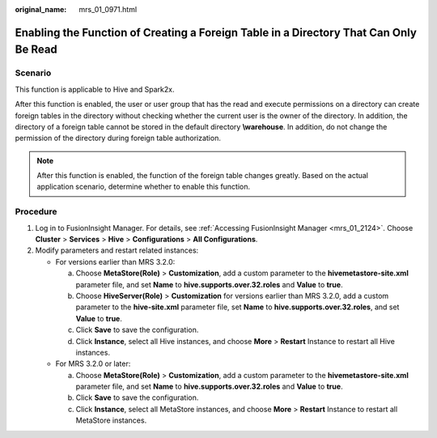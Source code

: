:original_name: mrs_01_0971.html

.. _mrs_01_0971:

Enabling the Function of Creating a Foreign Table in a Directory That Can Only Be Read
======================================================================================

Scenario
--------

This function is applicable to Hive and Spark2x.

After this function is enabled, the user or user group that has the read and execute permissions on a directory can create foreign tables in the directory without checking whether the current user is the owner of the directory. In addition, the directory of a foreign table cannot be stored in the default directory **\\warehouse**. In addition, do not change the permission of the directory during foreign table authorization.

.. note::

   After this function is enabled, the function of the foreign table changes greatly. Based on the actual application scenario, determine whether to enable this function.

Procedure
---------

#. Log in to FusionInsight Manager. For details, see :ref:`Accessing FusionInsight Manager <mrs_01_2124>`. Choose **Cluster** > **Services** > **Hive** > **Configurations** > **All Configurations**.
#. Modify parameters and restart related instances:

   -  For versions earlier than MRS 3.2.0:

      a. Choose **MetaStore(Role)** > **Customization**, add a custom parameter to the **hivemetastore-site.xml** parameter file, and set **Name** to **hive.supports.over.32.roles** and **Value** to **true**.
      b. Choose **HiveServer(Role)** > **Customization** for versions earlier than MRS 3.2.0, add a custom parameter to the **hive-site.xml** parameter file, set **Name** to **hive.supports.over.32.roles**, and set **Value** to **true**.
      c. Click **Save** to save the configuration.
      d. Click **Instance**, select all Hive instances, and choose **More** > **Restart** Instance to restart all Hive instances.

   -  For MRS 3.2.0 or later:

      a. Choose **MetaStore(Role)** > **Customization**, add a custom parameter to the **hivemetastore-site.xml** parameter file, and set **Name** to **hive.supports.over.32.roles** and **Value** to **true**.
      b. Click **Save** to save the configuration.
      c. Click **Instance**, select all MetaStore instances, and choose **More** > **Restart** Instance to restart all MetaStore instances.
